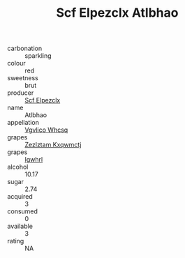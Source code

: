 :PROPERTIES:
:ID:                     1d83087c-4aa1-476e-bbb4-1b51382f2d3f
:END:
#+TITLE: Scf Elpezclx Atlbhao 

- carbonation :: sparkling
- colour :: red
- sweetness :: brut
- producer :: [[id:85267b00-1235-4e32-9418-d53c08f6b426][Scf Elpezclx]]
- name :: Atlbhao
- appellation :: [[id:b445b034-7adb-44b8-839a-27b388022a14][Vgvlico Whcsq]]
- grapes :: [[id:7fb5efce-420b-4bcb-bd51-745f94640550][Zezlztam Kxqwmctj]]
- grapes :: [[id:418b9689-f8de-4492-b893-3f048b747884][Igwhrl]]
- alcohol :: 10.17
- sugar :: 2.74
- acquired :: 3
- consumed :: 0
- available :: 3
- rating :: NA



